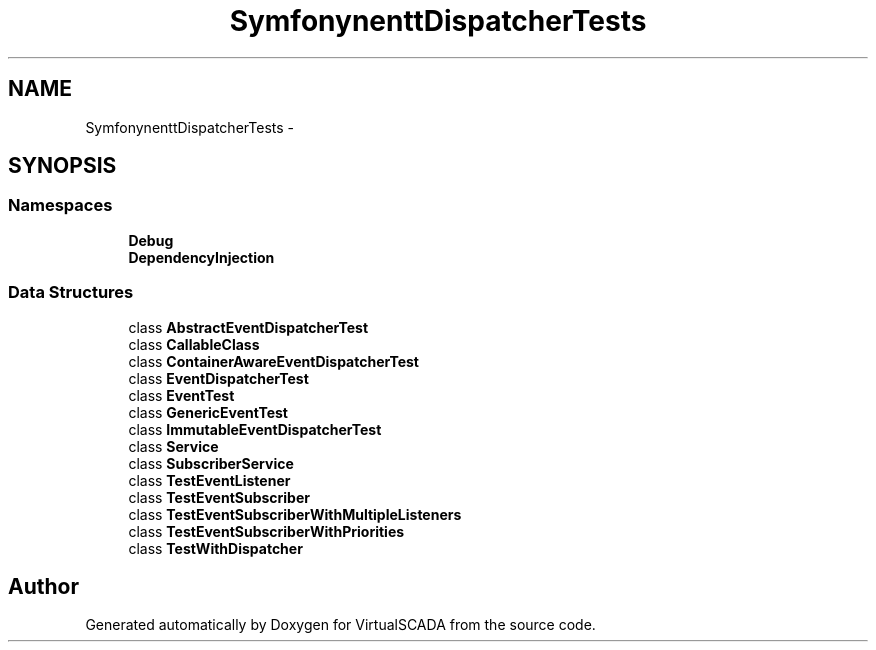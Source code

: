 .TH "Symfony\Component\EventDispatcher\Tests" 3 "Tue Apr 14 2015" "Version 1.0" "VirtualSCADA" \" -*- nroff -*-
.ad l
.nh
.SH NAME
Symfony\Component\EventDispatcher\Tests \- 
.SH SYNOPSIS
.br
.PP
.SS "Namespaces"

.in +1c
.ti -1c
.RI " \fBDebug\fP"
.br
.ti -1c
.RI " \fBDependencyInjection\fP"
.br
.in -1c
.SS "Data Structures"

.in +1c
.ti -1c
.RI "class \fBAbstractEventDispatcherTest\fP"
.br
.ti -1c
.RI "class \fBCallableClass\fP"
.br
.ti -1c
.RI "class \fBContainerAwareEventDispatcherTest\fP"
.br
.ti -1c
.RI "class \fBEventDispatcherTest\fP"
.br
.ti -1c
.RI "class \fBEventTest\fP"
.br
.ti -1c
.RI "class \fBGenericEventTest\fP"
.br
.ti -1c
.RI "class \fBImmutableEventDispatcherTest\fP"
.br
.ti -1c
.RI "class \fBService\fP"
.br
.ti -1c
.RI "class \fBSubscriberService\fP"
.br
.ti -1c
.RI "class \fBTestEventListener\fP"
.br
.ti -1c
.RI "class \fBTestEventSubscriber\fP"
.br
.ti -1c
.RI "class \fBTestEventSubscriberWithMultipleListeners\fP"
.br
.ti -1c
.RI "class \fBTestEventSubscriberWithPriorities\fP"
.br
.ti -1c
.RI "class \fBTestWithDispatcher\fP"
.br
.in -1c
.SH "Author"
.PP 
Generated automatically by Doxygen for VirtualSCADA from the source code\&.
